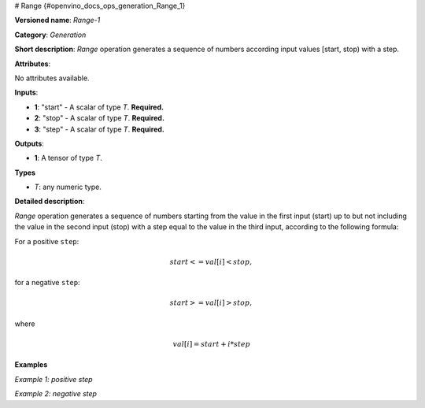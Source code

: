 # Range {#openvino_docs_ops_generation_Range_1}


.. meta::
  :description: Learn about Range-1 - a generation operation, which can be 
                performed on three required input tensors.

**Versioned name**: *Range-1*

**Category**: *Generation*

**Short description**: *Range* operation generates a sequence of numbers according input values [start, stop) with a step.

**Attributes**:

No attributes available.

**Inputs**:

* **1**: "start" - A scalar of type *T*. **Required.**
* **2**: "stop" - A scalar of type *T*. **Required.**
* **3**: "step" - A scalar of type *T*. **Required.**

**Outputs**:

* **1**: A tensor of type *T*.

**Types**

* *T*: any numeric type.

**Detailed description**:

*Range* operation generates a sequence of numbers starting from the value in the first input (start) up to but not including the value in the second input (stop) with a step equal to the value in the third input, according to the following formula:

For a positive ``step``:

.. math::

   start<=val[i]<stop,


for a negative ``step``:

.. math::
 
   start>=val[i]>stop,


where

.. math::

   val[i]=start+i*step


**Examples**

*Example 1: positive step*

.. code-block:: xml
   :force:

    <layer ... type="Range">
        <input>
            <port id="0">  < !-- start value: 2 -->
            </port>
            <port id="1">  < !-- stop value: 23 -->
            </port>
            <port id="2">  < !-- step value: 3 -->
            </port>
        </input>
        <output>
            <port id="3">
                <dim>7</dim> < !-- [ 2,  5,  8, 11, 14, 17, 20] -->
            </port>
        </output>
    </layer>


*Example 2: negative step*

.. code-block:: xml
   :force:

    <layer ... type="Range">
        <input>
            <port id="0">  < !-- start value: 23 -->
            </port>
            <port id="1">  < !-- stop value: 2 -->
            </port>
            <port id="2">  < !-- step value: -3 -->
            </port>
        </input>
        <output>
            <port id="3">
                <dim>7</dim> < !-- [23, 20, 17, 14, 11, 8, 5] -->
            </port>
        </output>
    </layer>

